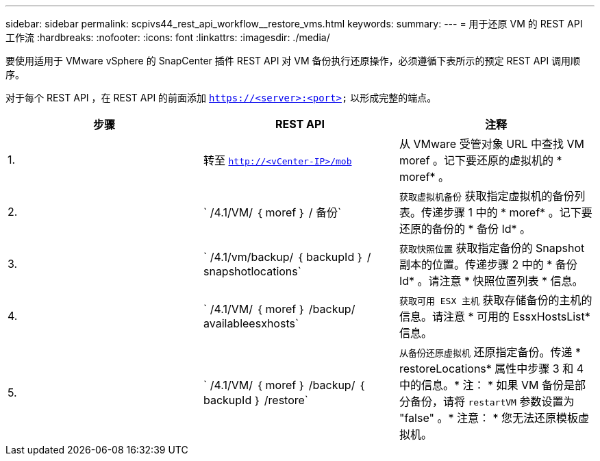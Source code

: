 ---
sidebar: sidebar 
permalink: scpivs44_rest_api_workflow__restore_vms.html 
keywords:  
summary:  
---
= 用于还原 VM 的 REST API 工作流
:hardbreaks:
:nofooter: 
:icons: font
:linkattrs: 
:imagesdir: ./media/


[role="lead"]
要使用适用于 VMware vSphere 的 SnapCenter 插件 REST API 对 VM 备份执行还原操作，必须遵循下表所示的预定 REST API 调用顺序。

对于每个 REST API ，在 REST API 的前面添加 `https://<server>:<port>` 以形成完整的端点。

|===
| 步骤 | REST API | 注释 


| 1. | 转至 `http://<vCenter-IP>/mob` | 从 VMware 受管对象 URL 中查找 VM moref 。记下要还原的虚拟机的 * moref* 。 


| 2. | ` /4.1/VM/ ｛ moref ｝ / 备份` | `获取虚拟机备份` 获取指定虚拟机的备份列表。传递步骤 1 中的 * moref* 。记下要还原的备份的 * 备份 Id* 。 


| 3. | ` /4.1/vm/backup/ ｛ backupId ｝ / snapshotlocations` | `获取快照位置` 获取指定备份的 Snapshot 副本的位置。传递步骤 2 中的 * 备份 Id* 。请注意 * 快照位置列表 * 信息。 


| 4. | ` /4.1/VM/ ｛ moref ｝ /backup/ availableesxhosts` | `获取可用 ESX 主机` 获取存储备份的主机的信息。请注意 * 可用的 EssxHostsList* 信息。 


| 5. | ` /4.1/VM/ ｛ moref ｝ /backup/ ｛ backupId ｝ /restore` | `从备份还原虚拟机` 还原指定备份。传递 * restoreLocations* 属性中步骤 3 和 4 中的信息。* 注： * 如果 VM 备份是部分备份，请将 `restartVM` 参数设置为 "false" 。* 注意： * 您无法还原模板虚拟机。 
|===